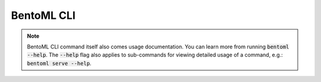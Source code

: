 ===========
BentoML CLI
===========

.. note::

    BentoML CLI command itself also comes usage documentation. You can learn more from
    running :code:`bentoml --help`. The :code:`--help` flag also applies to sub-commands
    for viewing detailed usage of a command, e.g.: :code:`bentoml serve --help`.

.. click:: bentoml_cli.cli:cli
  :prog: bentoml
  :nested: full
